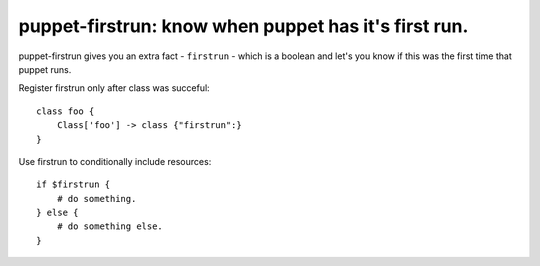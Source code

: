 puppet-firstrun: know when puppet has it's first run.
=====================================================

puppet-firstrun gives you an extra fact - ``firstrun`` - which is a boolean
and let's you know if this was the first time that puppet runs.

Register firstrun only after class was succeful::

    class foo {
        Class['foo'] -> class {"firstrun":}
    }

Use firstrun to conditionally include resources::

    if $firstrun {
        # do something.
    } else {
        # do something else.
    }
